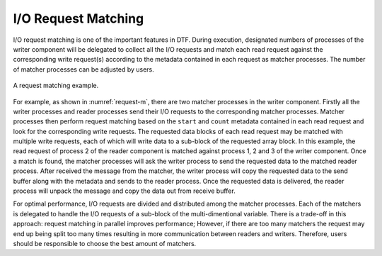 
I/O Request Matching
--------------------
I/O request matching is one of the important features in DTF.
During execution, designated numbers of processes of the writer component will be delegated to collect all the I/O requests and match each read request against the corresponding write request(s) according to the metadata contained in each request as matcher processes.
The number of matcher processes can be adjusted by users.

.. figure:: img/request-m.png
    :align: center
    :name: request-m

    A request matching example.

For example, as shown in :numref:`request-m`, there are two matcher processes in the writer component.
Firstly all the writer processes and reader processes send their I/O requests to the corresponding matcher processes.
Matcher processes then perform request matching based on the ``start`` and ``count`` metadata contained in each read request and look for the corresponding write requests.
The requested data blocks of each read request may be matched with multiple write requests, each of which will write data to a sub-block of the requested array block.
In this example, the read request of process 2 of the reader component is matched against process 1, 2 and 3 of the writer component.
Once a match is found, the matcher processes will ask the writer process to send the requested data to the matched reader process.
After received the message from the matcher, the writer process will copy the requested data to the send buffer along with the metadata and sends to the reader process.
Once the requested data is delivered, the reader process will unpack the message and copy the data out from receive buffer.

For optimal performance, I/O requests are divided and distributed among the matcher processes. 
Each of the matchers is delegated to handle the I/O requests of a sub-block of the multi-dimentional variable.
There is a trade-off in this approach: request matching in parallel improves performance; However, if there are too many matchers the request may end up being split too many times resulting in more communication between readers and writers.
Therefore, users should be responsible to choose the best amount of matchers.
